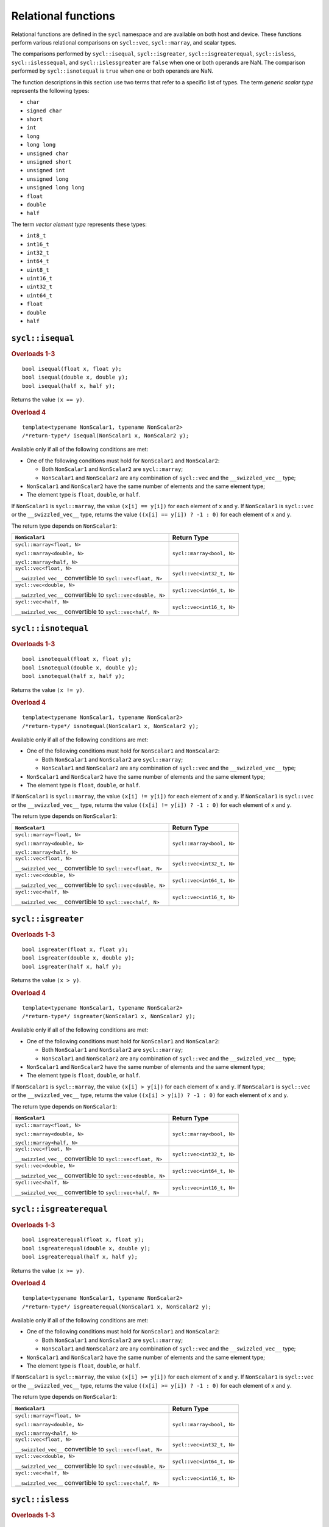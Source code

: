 ..
  Copyright 2023 The Khronos Group Inc.
  SPDX-License-Identifier: CC-BY-4.0

.. _relational-functions:

********************
Relational functions
********************

Relational functions are defined in the ``sycl`` namespace
and are available on both host and device. These functions
perform various relational comparisons on ``sycl::vec``,
``sycl::marray``, and scalar types.

The comparisons performed by ``sycl::isequal``, ``sycl::isgreater``,
``sycl::isgreaterequal``, ``sycl::isless``, ``sycl::islessequal``,
and ``sycl::islessgreater`` are ``false`` when one or both operands
are NaN. The comparison performed by ``sycl::isnotequal`` is ``true``
when one or both operands are NaN.

The function descriptions in this section use two terms that refer
to a specific list of types. The term `generic scalar type` represents
the following types:

* ``char``
* ``signed char``
* ``short``
* ``int``
* ``long``
* ``long long``
* ``unsigned char``
* ``unsigned short``
* ``unsigned int``
* ``unsigned long``
* ``unsigned long long``
* ``float``
* ``double``
* ``half``

The term `vector element type` represents these types:

* ``int8_t``
* ``int16_t``
* ``int32_t``
* ``int64_t``
* ``uint8_t``
* ``uint16_t``
* ``uint32_t``
* ``uint64_t``
* ``float``
* ``double``
* ``half``

.. seealso:: |SYCL_SPEC_RELATIONAL_FUNC|

=================
``sycl::isequal``
=================

.. rubric:: Overloads 1-3

::

  bool isequal(float x, float y);
  bool isequal(double x, double y);
  bool isequal(half x, half y);

Returns the value ``(x == y)``.

.. rubric:: Overload 4

::

  template<typename NonScalar1, typename NonScalar2>
  /*return-type*/ isequal(NonScalar1 x, NonScalar2 y);

Available only if all of the following conditions are met:

* One of the following conditions must hold for ``NonScalar1``
  and ``NonScalar2``:

  * Both ``NonScalar1`` and ``NonScalar2`` are ``sycl::marray``;
  * ``NonScalar1`` and ``NonScalar2`` are any combination of
    ``sycl::vec`` and the ``__swizzled_vec__`` type;
* ``NonScalar1`` and ``NonScalar2`` have the same number of
  elements and the same element type;
* The element type is ``float``, ``double``, or ``half``.

If ``NonScalar1`` is ``sycl::marray``, the value ``(x[i] == y[i])``
for each element of ``x`` and ``y``. If ``NonScalar1`` is
``sycl::vec`` or the ``__swizzled_vec__`` type, returns the value
``((x[i] == y[i]) ? -1 : 0)`` for each element of ``x`` and ``y``.

The return type depends on ``NonScalar1``:

.. list-table::
  :header-rows: 1

  * - ``NonScalar1``
    - Return Type
  * - ``sycl::marray<float, N>``

      ``sycl::marray<double, N>``

      ``sycl::marray<half, N>``
    - ``sycl::marray<bool, N>``
  * - ``sycl::vec<float, N>``

      ``__swizzled_vec__`` convertible to ``sycl::vec<float, N>``
    - ``sycl::vec<int32_t, N>``
  * - ``sycl::vec<double, N>``

      ``__swizzled_vec__`` convertible to ``sycl::vec<double, N>``
    - ``sycl::vec<int64_t, N>``
  * - ``sycl::vec<half, N>``

      ``__swizzled_vec__`` convertible to ``sycl::vec<half, N>``
    - ``sycl::vec<int16_t, N>``

====================
``sycl::isnotequal``
====================

.. rubric:: Overloads 1-3

::

  bool isnotequal(float x, float y);
  bool isnotequal(double x, double y);
  bool isnotequal(half x, half y);

Returns the value ``(x != y)``.

.. rubric:: Overload 4

::

  template<typename NonScalar1, typename NonScalar2>
  /*return-type*/ isnotequal(NonScalar1 x, NonScalar2 y);

Available only if all of the following conditions are met:

* One of the following conditions must hold for ``NonScalar1``
  and ``NonScalar2``:

  * Both ``NonScalar1`` and ``NonScalar2`` are ``sycl::marray``;
  * ``NonScalar1`` and ``NonScalar2`` are any combination of
    ``sycl::vec`` and the ``__swizzled_vec__`` type;
* ``NonScalar1`` and ``NonScalar2`` have the same number of
  elements and the same element type;
* The element type is ``float``, ``double``, or ``half``.

If ``NonScalar1`` is ``sycl::marray``, the value ``(x[i] != y[i])``
for each element of ``x`` and ``y``. If ``NonScalar1`` is
``sycl::vec`` or the ``__swizzled_vec__`` type, returns the value
``((x[i] != y[i]) ? -1 : 0)`` for each element of ``x`` and ``y``.

The return type depends on ``NonScalar1``:

.. list-table::
  :header-rows: 1

  * - ``NonScalar1``
    - Return Type
  * - ``sycl::marray<float, N>``

      ``sycl::marray<double, N>``

      ``sycl::marray<half, N>``
    - ``sycl::marray<bool, N>``
  * - ``sycl::vec<float, N>``

      ``__swizzled_vec__`` convertible to ``sycl::vec<float, N>``
    - ``sycl::vec<int32_t, N>``
  * - ``sycl::vec<double, N>``

      ``__swizzled_vec__`` convertible to ``sycl::vec<double, N>``
    - ``sycl::vec<int64_t, N>``
  * - ``sycl::vec<half, N>``

      ``__swizzled_vec__`` convertible to ``sycl::vec<half, N>``
    - ``sycl::vec<int16_t, N>``

===================
``sycl::isgreater``
===================

.. rubric:: Overloads 1-3

::

  bool isgreater(float x, float y);
  bool isgreater(double x, double y);
  bool isgreater(half x, half y);

Returns the value ``(x > y)``.

.. rubric:: Overload 4

::

  template<typename NonScalar1, typename NonScalar2>
  /*return-type*/ isgreater(NonScalar1 x, NonScalar2 y);

Available only if all of the following conditions are met:

* One of the following conditions must hold for ``NonScalar1``
  and ``NonScalar2``:

  * Both ``NonScalar1`` and ``NonScalar2`` are ``sycl::marray``;
  * ``NonScalar1`` and ``NonScalar2`` are any combination of
    ``sycl::vec`` and the ``__swizzled_vec__`` type;
* ``NonScalar1`` and ``NonScalar2`` have the same number of
  elements and the same element type;
* The element type is ``float``, ``double``, or ``half``.

If ``NonScalar1`` is ``sycl::marray``, the value ``(x[i] > y[i])``
for each element of ``x`` and ``y``. If ``NonScalar1`` is
``sycl::vec`` or the ``__swizzled_vec__`` type, returns the value
``((x[i] > y[i]) ? -1 : 0)`` for each element of ``x`` and ``y``.

The return type depends on ``NonScalar1``:

.. list-table::
  :header-rows: 1

  * - ``NonScalar1``
    - Return Type
  * - ``sycl::marray<float, N>``

      ``sycl::marray<double, N>``

      ``sycl::marray<half, N>``
    - ``sycl::marray<bool, N>``
  * - ``sycl::vec<float, N>``

      ``__swizzled_vec__`` convertible to ``sycl::vec<float, N>``
    - ``sycl::vec<int32_t, N>``
  * - ``sycl::vec<double, N>``

      ``__swizzled_vec__`` convertible to ``sycl::vec<double, N>``
    - ``sycl::vec<int64_t, N>``
  * - ``sycl::vec<half, N>``

      ``__swizzled_vec__`` convertible to ``sycl::vec<half, N>``
    - ``sycl::vec<int16_t, N>``

========================
``sycl::isgreaterequal``
========================

.. rubric:: Overloads 1-3

::

  bool isgreaterequal(float x, float y);
  bool isgreaterequal(double x, double y);
  bool isgreaterequal(half x, half y);

Returns the value ``(x >= y)``.

.. rubric:: Overload 4

::

  template<typename NonScalar1, typename NonScalar2>
  /*return-type*/ isgreaterequal(NonScalar1 x, NonScalar2 y);

Available only if all of the following conditions are met:

* One of the following conditions must hold for ``NonScalar1``
  and ``NonScalar2``:

  * Both ``NonScalar1`` and ``NonScalar2`` are ``sycl::marray``;
  * ``NonScalar1`` and ``NonScalar2`` are any combination of
    ``sycl::vec`` and the ``__swizzled_vec__`` type;
* ``NonScalar1`` and ``NonScalar2`` have the same number of
  elements and the same element type;
* The element type is ``float``, ``double``, or ``half``.

If ``NonScalar1`` is ``sycl::marray``, the value ``(x[i] >= y[i])``
for each element of ``x`` and ``y``. If ``NonScalar1`` is
``sycl::vec`` or the ``__swizzled_vec__`` type, returns the value
``((x[i] >= y[i]) ? -1 : 0)`` for each element of ``x`` and ``y``.

The return type depends on ``NonScalar1``:

.. list-table::
  :header-rows: 1

  * - ``NonScalar1``
    - Return Type
  * - ``sycl::marray<float, N>``

      ``sycl::marray<double, N>``

      ``sycl::marray<half, N>``
    - ``sycl::marray<bool, N>``
  * - ``sycl::vec<float, N>``

      ``__swizzled_vec__`` convertible to ``sycl::vec<float, N>``
    - ``sycl::vec<int32_t, N>``
  * - ``sycl::vec<double, N>``

      ``__swizzled_vec__`` convertible to ``sycl::vec<double, N>``
    - ``sycl::vec<int64_t, N>``
  * - ``sycl::vec<half, N>``

      ``__swizzled_vec__`` convertible to ``sycl::vec<half, N>``
    - ``sycl::vec<int16_t, N>``

================
``sycl::isless``
================

.. rubric:: Overloads 1-3

::

  bool isless(float x, float y);
  bool isless(double x, double y);
  bool isless(half x, half y);

Returns the value ``(x < y)``.

.. rubric:: Overload 4

::

  template<typename NonScalar1, typename NonScalar2>
  /*return-type*/ isless(NonScalar1 x, NonScalar2 y);

Available only if all of the following conditions are met:

* One of the following conditions must hold for ``NonScalar1``
  and ``NonScalar2``:

  * Both ``NonScalar1`` and ``NonScalar2`` are ``sycl::marray``;
  * ``NonScalar1`` and ``NonScalar2`` are any combination of
    ``sycl::vec`` and the ``__swizzled_vec__`` type;
* ``NonScalar1`` and ``NonScalar2`` have the same number of
  elements and the same element type;
* The element type is ``float``, ``double``, or ``half``.

If ``NonScalar1`` is ``sycl::marray``, the value ``(x[i] < y[i])``
for each element of ``x`` and ``y``. If ``NonScalar1`` is
``sycl::vec`` or the ``__swizzled_vec__`` type, returns the value
``((x[i] < y[i]) ? -1 : 0)`` for each element of ``x`` and ``y``.

The return type depends on ``NonScalar1``:

.. list-table::
  :header-rows: 1

  * - ``NonScalar1``
    - Return Type
  * - ``sycl::marray<float, N>``

      ``sycl::marray<double, N>``

      ``sycl::marray<half, N>``
    - ``sycl::marray<bool, N>``
  * - ``sycl::vec<float, N>``

      ``__swizzled_vec__`` convertible to ``sycl::vec<float, N>``
    - ``sycl::vec<int32_t, N>``
  * - ``sycl::vec<double, N>``

      ``__swizzled_vec__`` convertible to ``sycl::vec<double, N>``
    - ``sycl::vec<int64_t, N>``
  * - ``sycl::vec<half, N>``

      ``__swizzled_vec__`` convertible to ``sycl::vec<half, N>``
    - ``sycl::vec<int16_t, N>``

=====================
``sycl::islessequal``
=====================

.. rubric:: Overloads 1-3

::

  bool islessequal(float x, float y);
  bool islessequal(double x, double y);
  bool islessequal(half x, half y);

Returns the value ``(x <= y)``.

.. rubric:: Overload 4

::

  template<typename NonScalar1, typename NonScalar2>
  /*return-type*/ islessequal(NonScalar1 x, NonScalar2 y);

Available only if all of the following conditions are met:

* One of the following conditions must hold for ``NonScalar1``
  and ``NonScalar2``:

  * Both ``NonScalar1`` and ``NonScalar2`` are ``sycl::marray``;
  * ``NonScalar1`` and ``NonScalar2`` are any combination of
    ``sycl::vec`` and the ``__swizzled_vec__`` type;
* ``NonScalar1`` and ``NonScalar2`` have the same number of
  elements and the same element type;
* The element type is ``float``, ``double``, or ``half``.

If ``NonScalar1`` is ``sycl::marray``, the value ``(x[i] <= y[i])``
for each element of ``x`` and ``y``. If ``NonScalar1`` is
``sycl::vec`` or the ``__swizzled_vec__`` type, returns the value
``((x[i] <= y[i]) ? -1 : 0)`` for each element of ``x`` and ``y``.

The return type depends on ``NonScalar1``:

.. list-table::
  :header-rows: 1

  * - ``NonScalar1``
    - Return Type
  * - ``sycl::marray<float, N>``

      ``sycl::marray<double, N>``

      ``sycl::marray<half, N>``
    - ``sycl::marray<bool, N>``
  * - ``sycl::vec<float, N>``

      ``__swizzled_vec__`` convertible to ``sycl::vec<float, N>``
    - ``sycl::vec<int32_t, N>``
  * - ``sycl::vec<double, N>``

      ``__swizzled_vec__`` convertible to ``sycl::vec<double, N>``
    - ``sycl::vec<int64_t, N>``
  * - ``sycl::vec<half, N>``

      ``__swizzled_vec__`` convertible to ``sycl::vec<half, N>``
    - ``sycl::vec<int16_t, N>``

=======================
``sycl::islessgreater``
=======================

.. rubric:: Overloads 1-3

::

  bool islessgreater(float x, float y);
  bool islessgreater(double x, double y);
  bool islessgreater(half x, half y);

Returns the value ``(x < y) || (x > y)``.

.. rubric:: Overload 4

::

  template<typename NonScalar1, typename NonScalar2>
  /*return-type*/ islessgreater(NonScalar1 x, NonScalar2 y);

Available only if all of the following conditions are met:

* One of the following conditions must hold for ``NonScalar1``
  and ``NonScalar2``:

  * Both ``NonScalar1`` and ``NonScalar2`` are ``sycl::marray``;
  * ``NonScalar1`` and ``NonScalar2`` are any combination of
    ``sycl::vec`` and the ``__swizzled_vec__`` type;
* ``NonScalar1`` and ``NonScalar2`` have the same number of
  elements and the same element type;
* The element type is ``float``, ``double``, or ``half``.

If ``NonScalar1`` is ``sycl::marray``, the value
``(x[i] < y[i]) || (x[i] > y[i])``
for each element of ``x`` and ``y``. If ``NonScalar1`` is
``sycl::vec`` or the ``__swizzled_vec__`` type, returns the value
``(((x[i] < y[i]) || (x[i] > y[i])) ? -1 : 0)`` for each element
of ``x`` and ``y``.

The return type depends on ``NonScalar1``:

.. list-table::
  :header-rows: 1

  * - ``NonScalar1``
    - Return Type
  * - ``sycl::marray<float, N>``

      ``sycl::marray<double, N>``

      ``sycl::marray<half, N>``
    - ``sycl::marray<bool, N>``
  * - ``sycl::vec<float, N>``

      ``__swizzled_vec__`` convertible to ``sycl::vec<float, N>``
    - ``sycl::vec<int32_t, N>``
  * - ``sycl::vec<double, N>``

      ``__swizzled_vec__`` convertible to ``sycl::vec<double, N>``
    - ``sycl::vec<int64_t, N>``
  * - ``sycl::vec<half, N>``

      ``__swizzled_vec__`` convertible to ``sycl::vec<half, N>``
    - ``sycl::vec<int16_t, N>``

==================
``sycl::isfinite``
==================

.. rubric:: Overloads 1-3

::

  bool isfinite(float x);
  bool isfinite(double x);
  bool isfinite(half x);

Returns the value ``true`` only if ``x`` has finite ``value``.

.. rubric:: Overload 4

::

  template<typename NonScalar>
  /*return-type*/ isfinite(NonScalar x);

Available only if all of the following conditions are met:

* ``NonScalar`` is ``sycl::marray``, ``sycl::vec``, or the
  ``__swizzled_vec__`` type;
* The element type is ``float``, ``double``, or ``half``.

If ``NonScalar`` is ``sycl::marray``, returns ``true`` for
each element of ``x`` only if ``x[i]`` is a finite value. If
``NonScalar`` is ``sycl::vec`` or the ``__swizzled_vec__`` type,
returns -1 for each element of ``x`` if ``x[i]`` is a finite
value and returns 0 otherwise.

The return type depends on ``NonScalar``:

.. list-table::
  :header-rows: 1

  * - ``NonScalar``
    - Return Type
  * - ``sycl::marray<float, N>``

      ``sycl::marray<double, N>``

      ``sycl::marray<half, N>``
    - ``sycl::marray<bool, N>``
  * - ``sycl::vec<float, N>``

      ``__swizzled_vec__`` convertible to ``sycl::vec<float, N>``
    - ``sycl::vec<int32_t, N>``
  * - ``sycl::vec<double, N>``

      ``__swizzled_vec__`` convertible to ``sycl::vec<double, N>``
    - ``sycl::vec<int64_t, N>``
  * - ``sycl::vec<half, N>``

      ``__swizzled_vec__`` convertible to ``sycl::vec<half, N>``
    - ``sycl::vec<int16_t, N>``

===============
``sycl::isinf``
===============

.. rubric:: Overloads 1-3

::

  bool isinf(float x);
  bool isinf(double x);
  bool isinf(half x);

Returns the value ``true`` only if ``x`` has an
infinity value (either positive or negative).

.. rubric:: Overload 4

::

  template<typename NonScalar>
  /*return-type*/ isinf(NonScalar x);

Available only if all of the following conditions are met:

* ``NonScalar`` is ``sycl::marray``, ``sycl::vec``, or the
  ``__swizzled_vec__`` type;
* The element type is ``float``, ``double``, or ``half``.

If ``NonScalar`` is ``sycl::marray``, returns ``true`` for
each element of ``x`` only if ``x[i]`` has an infinity value.
If ``NonScalar`` is ``sycl::vec`` or the ``__swizzled_vec__``
type, returns -1 for each element of ``x`` if ``x[i]`` has an
infinity value and returns 0 otherwise.

The return type depends on ``NonScalar``:

.. list-table::
  :header-rows: 1

  * - ``NonScalar``
    - Return Type
  * - ``sycl::marray<float, N>``

      ``sycl::marray<double, N>``

      ``sycl::marray<half, N>``
    - ``sycl::marray<bool, N>``
  * - ``sycl::vec<float, N>``

      ``__swizzled_vec__`` convertible to ``sycl::vec<float, N>``
    - ``sycl::vec<int32_t, N>``
  * - ``sycl::vec<double, N>``

      ``__swizzled_vec__`` convertible to ``sycl::vec<double, N>``
    - ``sycl::vec<int64_t, N>``
  * - ``sycl::vec<half, N>``

      ``__swizzled_vec__`` convertible to ``sycl::vec<half, N>``
    - ``sycl::vec<int16_t, N>``

===============
``sycl::isnan``
===============

.. rubric:: Overloads 1-3

::

  bool isnan(float x);
  bool isnan(double x);
  bool isnan(half x);

Returns the value ``true`` only if ``x`` has a NaN value.

.. rubric:: Overload 4

::

  template<typename NonScalar>
  /*return-type*/ isnan(NonScalar x);

Available only if all of the following conditions are met:

* ``NonScalar`` is ``sycl::marray``, ``sycl::vec``, or the
  ``__swizzled_vec__`` type;
* The element type is ``float``, ``double``, or ``half``.

If NonScalar is ``sycl::marray``, returns ``true`` for each
element of ``x`` only if ``x[i]`` has a NaN value. If
``NonScalar`` is ``sycl::vec`` or the ``__swizzled_vec__``
type, returns -1 for each element of ``x`` if ``x[i]`` has
a NaN value and returns 0 otherwise.

The return type depends on ``NonScalar``:

.. list-table::
  :header-rows: 1

  * - ``NonScalar``
    - Return Type
  * - ``sycl::marray<float, N>``

      ``sycl::marray<double, N>``

      ``sycl::marray<half, N>``
    - ``sycl::marray<bool, N>``
  * - ``sycl::vec<float, N>``

      ``__swizzled_vec__`` convertible to ``sycl::vec<float, N>``
    - ``sycl::vec<int32_t, N>``
  * - ``sycl::vec<double, N>``

      ``__swizzled_vec__`` convertible to ``sycl::vec<double, N>``
    - ``sycl::vec<int64_t, N>``
  * - ``sycl::vec<half, N>``

      ``__swizzled_vec__`` convertible to ``sycl::vec<half, N>``
    - ``sycl::vec<int16_t, N>``

==================
``sycl::isnormal``
==================

.. rubric:: Overloads 1-3

::

  bool isnormal(float x);
  bool isnormal(double x);
  bool isnormal(half x);

Returns the value ``true`` only if ``x`` has a normal value.

.. rubric:: Overload 4

::

  template<typename NonScalar>
  /*return-type*/ isnormal(NonScalar x);

Available only if all of the following conditions are met:

* ``NonScalar`` is ``sycl::marray``, ``sycl::vec``, or the
  ``__swizzled_vec__`` type;
* The element type is ``float``, ``double``, or ``half``.

If ``NonScalar`` is ``sycl::marray``, returns ``true`` for
each element of ``x`` only if ``x[i]`` has a normal value.
If ``NonScalar`` is ``sycl::vec`` or the ``__swizzled_vec__``
type, returns -1 for each element of ``x`` if ``x[i]`` has a
normal value and returns 0 otherwise.

The return type depends on ``NonScalar``:

.. list-table::
  :header-rows: 1

  * - ``NonScalar``
    - Return Type
  * - ``sycl::marray<float, N>``

      ``sycl::marray<double, N>``

      ``sycl::marray<half, N>``
    - ``sycl::marray<bool, N>``
  * - ``sycl::vec<float, N>``

      ``__swizzled_vec__`` convertible to ``sycl::vec<float, N>``
    - ``sycl::vec<int32_t, N>``
  * - ``sycl::vec<double, N>``

      ``__swizzled_vec__`` convertible to ``sycl::vec<double, N>``
    - ``sycl::vec<int64_t, N>``
  * - ``sycl::vec<half, N>``

      ``__swizzled_vec__`` convertible to ``sycl::vec<half, N>``
    - ``sycl::vec<int16_t, N>``

===================
``sycl::isordered``
===================

.. rubric:: Overloads 1-3

::

  bool isordered(float x, float y);
  bool isordered(double x, double y);
  bool isordered(half x, half y);

Returns the value ``sycl::isequal(x, x) && sycl::isequal(y, y)``.

.. rubric:: Overload 4

::

  template<typename NonScalar1, typename NonScalar2>
  /*return-type*/ isordered(NonScalar1 x, NonScalar2 y);

Available only if all of the following conditions are met:

* One of the following conditions must hold for ``NonScalar1``
  and ``NonScalar2``:

  * Both ``NonScalar1`` and ``NonScalar2`` are ``sycl::marray``;
  * ``NonScalar1`` and ``NonScalar2`` are any combination of
    ``sycl::vec`` and the ``__swizzled_vec__`` type;
* ``NonScalar1`` and ``NonScalar2`` have the same number of
  elements and the same element type;
* The element type is ``float``, ``double``, or ``half``.

Tests if each element of ``x`` and ``y`` are ordered.

If ``NonScalar1`` is ``marray``, the value
``sycl::isequal(x[i], x[i]) && sycl::isequal(y[i], y[i])`` for
each element of ``x`` and ``y``. If ``NonScalar1`` is ``sycl::vec``
or the ``__swizzled_vec__`` type, returns the value
``((sycl::isequal(x[i], x[i]) && sycl::isequal(y[i], y[i])) ? -1 : 0)``
for each element of ``x`` and ``y``.

The return type depends on ``NonScalar1``:

.. list-table::
  :header-rows: 1

  * - ``NonScalar1``
    - Return Type
  * - ``sycl::marray<float, N>``

      ``sycl::marray<double, N>``

      ``sycl::marray<half, N>``
    - ``sycl::marray<bool, N>``
  * - ``sycl::vec<float, N>``

      ``__swizzled_vec__`` convertible to ``sycl::vec<float, N>``
    - ``sycl::vec<int32_t, N>``
  * - ``sycl::vec<double, N>``

      ``__swizzled_vec__`` convertible to ``sycl::vec<double, N>``
    - ``sycl::vec<int64_t, N>``
  * - ``sycl::vec<half, N>``

      ``__swizzled_vec__`` convertible to ``sycl::vec<half, N>``
    - ``sycl::vec<int16_t, N>``

=====================
``sycl::isunordered``
=====================

.. rubric:: Overloads 1-3

::

  bool isunordered(float x, float y);
  bool isunordered(double x, double y);
  bool isunordered(half x, half y);

Returns the value ``sycl::isnan(x) || sycl::isnan(y)``.

.. rubric:: Overload 4

::

  template<typename NonScalar1, typename NonScalar2>
  /*return-type*/ isunordered(NonScalar1 x, NonScalar2 y);

Available only if all of the following conditions are met:

* One of the following conditions must hold for ``NonScalar1``
  and ``NonScalar2``:

  * Both ``NonScalar1`` and ``NonScalar2`` are ``sycl::marray``;
  * ``NonScalar1`` and ``NonScalar2`` are any combination of
    ``sycl::vec`` and the ``__swizzled_vec__`` type;
* ``NonScalar1`` and ``NonScalar2`` have the same number of
  elements and the same element type;
* The element type is ``float``, ``double``, or ``half``.

Tests if each element of ``x`` and ``y`` are unordered.

If ``NonScalar1`` is ``marray``, the value
``sycl::isnan(x[i]) || sycl::isnan(y[i])`` for
each element of ``x`` and ``y``. If ``NonScalar1`` is ``sycl::vec``
or the ``__swizzled_vec__`` type, returns the value
``((sycl::isnan(x[i]) || sycl::isnan(y[i])) ? -1 : 0)``
for each element of ``x`` and ``y``.

The return type depends on ``NonScalar1``:

.. list-table::
  :header-rows: 1

  * - ``NonScalar1``
    - Return Type
  * - ``sycl::marray<float, N>``

      ``sycl::marray<double, N>``

      ``sycl::marray<half, N>``
    - ``sycl::marray<bool, N>``
  * - ``sycl::vec<float, N>``

      ``__swizzled_vec__`` convertible to ``sycl::vec<float, N>``
    - ``sycl::vec<int32_t, N>``
  * - ``sycl::vec<double, N>``

      ``__swizzled_vec__`` convertible to ``sycl::vec<double, N>``
    - ``sycl::vec<int64_t, N>``
  * - ``sycl::vec<half, N>``

      ``__swizzled_vec__`` convertible to ``sycl::vec<half, N>``
    - ``sycl::vec<int16_t, N>``

=================
``sycl::signbit``
=================

.. rubric:: Overloads 1-3

::

  bool signbit(float x);
  bool signbit(double x);
  bool signbit(half x);

Returns the value ``true`` only if the sign bit of ``x`` is set.

.. rubric:: Overload 4

::

  template<typename NonScalar>
  /*return-type*/ signbit(NonScalar x);

Available only if all of the following conditions are met:

* ``NonScalar`` is ``sycl::marray``, ``sycl::vec``, or the
  ``__swizzled_vec__`` type;
* The element type is ``float``, ``double``, or ``half``.

If ``NonScalar`` is ``sycl::marray``, returns ``true`` for
each element of ``x`` only if the sign bit of ``x[i]`` is set.
If ``NonScalar`` is ``sycl::vec`` or the ``__swizzled_vec__``
type, returns -1 for each element of ``x`` if the sign bit of
``x[i]`` is set and returns 0 otherwise.

The return type depends on ``NonScalar``:

.. list-table::
  :header-rows: 1

  * - ``NonScalar``
    - Return Type
  * - ``sycl::marray<float, N>``

      ``sycl::marray<double, N>``

      ``sycl::marray<half, N>``
    - ``sycl::marray<bool, N>``
  * - ``sycl::vec<float, N>``

      ``__swizzled_vec__`` convertible to ``sycl::vec<float, N>``
    - ``sycl::vec<int32_t, N>``
  * - ``sycl::vec<double, N>``

      ``__swizzled_vec__`` convertible to ``sycl::vec<double, N>``
    - ``sycl::vec<int64_t, N>``
  * - ``sycl::vec<half, N>``

      ``__swizzled_vec__`` convertible to ``sycl::vec<half, N>``
    - ``sycl::vec<int16_t, N>``

=============
``sycl::any``
=============

.. rubric:: Overload 1

::

  template<typename GenInt>
  /*return-type*/ any(GenInt x);

Available only if ``GenInt`` is one of the following types:

* ``sycl::marray<bool, N>``
* ``sycl::vec<int8_t, N>``
* ``sycl::vec<int16_t, N>``
* ``sycl::vec<int32_t, N>``
* ``sycl::vec<int64_t, N>``
* ``__swizzled_vec__`` that is
  convertible to ``sycl::vec<int8_t, N>``
* ``__swizzled_vec__`` that is
  convertible to ``sycl::vec<int16_t, N>``
* ``__swizzled_vec__`` that is
  convertible to ``sycl::vec<int32_t, N>``
* ``__swizzled_vec__`` that is
  convertible to ``sycl::vec<int64_t, N>``

When ``x`` is ``sycl::marray``, returns a Boolean
telling whether any element of ``x`` is ``true``.
When ``x`` is ``sycl::vec`` or the ``__swizzled_vec__``
type, returns the value 1 if any element in ``x`` has
its most significant bit set, otherwise returns the value 0.

The return type is ``bool`` if ``GenInt`` is ``sycl::marray``.
Otherwise, the return type is ``int``.

.. rubric:: Overload 2

::

  template<typename GenInt>
  bool any(GenInt x);

.. warning:: This overload is deprecated in SYCL 2020.

Available only if ``GenInt`` is one of the following types:

* ``signed char``
* ``short``
* ``int``
* ``long``
* ``long long``
* ``sycl::marray<signed char, N>``
* ``sycl::marray<short, N>``
* ``sycl::marray<int, N>``
* ``sycl::marray<long, N>``
* ``sycl::marray<long long, N>``

When ``x`` is a scalar, returns a Boolean telling whether
the most significant bit of ``x`` is set. When ``x`` is
``sycl::marray``, returns a Boolean telling whether the
most significant bit of any element in ``x`` is set.

=============
``sycl::all``
=============

.. rubric:: Overload 1

::

  template<typename GenInt>
  /*return-type*/ all(GenInt x);

Available only if ``GenInt`` is one of the following types:

* ``sycl::marray<bool, N>``
* ``sycl::vec<int8_t, N>``
* ``sycl::vec<int16_t, N>``
* ``sycl::vec<int32_t, N>``
* ``sycl::vec<int64_t, N>``
* ``__swizzled_vec__`` that is
  convertible to ``sycl::vec<int8_t, N>``
* ``__swizzled_vec__`` that is
  convertible to ``sycl::vec<int16_t, N>``
* ``__swizzled_vec__`` that is
  convertible to ``sycl::vec<int32_t, N>``
* ``__swizzled_vec__`` that is
  convertible to ``sycl::vec<int64_t, N>``

When ``x`` is ``sycl::marray``, returns a Boolean
telling whether all elements of ``x`` are ``true``.
When ``x`` is ``sycl::vec`` or the ``__swizzled_vec__``
type, returns the value 1 if all elements in ``x`` have
their most significant bit set, otherwise returns the value 0.

The return type is ``bool`` if ``GenInt`` is ``sycl::marray``.
Otherwise, the return type is ``int``.

.. rubric:: Overload 2

::

  template<typename GenInt>
  bool all(GenInt x);

.. warning:: This overload is deprecated in SYCL 2020.

Available only if ``GenInt`` is one of the following types:

* ``signed char``
* ``short``
* ``int``
* ``long``
* ``long long``
* ``sycl::marray<signed char, N>``
* ``sycl::marray<short, N>``
* ``sycl::marray<int, N>``
* ``sycl::marray<long, N>``
* ``sycl::marray<long long, N>``

When ``x`` is a scalar, returns a Boolean telling whether
the most significant bit of ``x`` is set. When ``x`` is
``sycl::marray``, returns a Boolean telling whether the
most significant bit of all elements in ``x`` are set.

===================
``sycl::bitselect``
===================

::

  template<typename GenType1, typename GenType2, typename GenType3>
  /*return-type*/ bitselect(GenType1 a, GenType2 b, GenType3 c);

Available only if all of the following conditions are met:

* ``GenType1`` is one of the following types:

  * One of the `generic scalar types` as defined above;
  * ``sycl::marray<T, N>``, where ``T`` is one of the
    `generic scalar types`;
  * ``sycl::vec<T, N>``, where ``T`` is one of the
    `vector element types` as defined above;
  * ``__swizzled_vec__`` that is convertible to
    ``sycl::vec<T, N>``, where ``T`` is one of the
    `vector element types`;
* If ``GenType1`` is not ``sycl::vec`` or the ``__swizzled_vec__``
  type, then ``GenType2`` and ``GenType3`` must be the same as
  ``GenType1``;
* If ``GenType1`` is ``sycl::vec`` or the ``__swizzled_vec__``
  type, then ``GenType2`` and ``GenType3`` must also be
  ``sycl::vec`` or the ``__swizzled_vec__`` type, and all three
  must have the same element type and the same number of elements.

When the input parameters are scalars, returns a result where each
bit of the result is the corresponding bit of ``a`` if the
corresponding bit of ``c`` is 0. Otherwise it is the corresponding
bit of ``b``.

When the input parameters are not scalars, returns a result for
each element where each bit of the result for element ``i`` is
the corresponding bit of ``a[i]`` if the corresponding bit of
``c[i]`` is 0. Otherwise it is the corresponding bit of ``b[i]``.

The return type is ``GenType1`` unless ``GenType1`` is the
``__swizzled_vec__`` type, in which case the return type is
the corresponding ``sycl::vec``.

================
``sycl::select``
================

.. rubric:: Overload 1

::

  template<typename Scalar>
  Scalar select(Scalar a, Scalar b, bool c);

Available only if Scalar is one of the `generic scalar types`
as defined above.

Returns the value ``(c ? b : a)``.

.. rubric:: Overload 2

::

  template<typename NonScalar1, typename NonScalar2, typename NonScalar3>
  /*return-type*/ select(NonScalar1 a, NonScalar2 b, NonScalar3 c);

Available only if all of the following conditions are met:

* ``NonScalar1`` is one of the following types:

  * ``sycl::marray<T, N>``, where ``T`` is one of
    the `generic scalar types` as defined above;
  * ``sycl::vec<T, N>``, where ``T`` is one of the
    `vector element types` as defined above;
  * ``__swizzled_vec__`` that is convertible to
    ``sycl::vec<T, N>``, where ``T`` is one of the
    `vector element types`;
* If ``NonScalar1`` is ``sycl::marray``, then:

  * ``NonScalar2`` must be the same as ``NonScalar1``;
  * ``NonScalar3`` must be ``sycl::marray`` with element
    type bool and the same number of elements as ``NonScalar1``;
* If ``NonScalar1`` is ``sycl::vec`` or the ``__swizzled_vec__``
  type, then:

  * ``NonScalar2`` must also be ``sycl::vec`` or the ``__swizzled_vec__``
    type, and both must have the same element type and the same number
    of elements; and
  * ``NonScalar3`` must be ``sycl::vec`` or the ``__swizzled_vec__``
    type with the same number of elements as ``NonScalar1``. The
    element type of ``NonScalar3`` must be a signed or unsigned
    integer with the same number of bits as the element type of ``NonScalar1``.

If ``NonScalar1`` is ``sycl::marray``, return the value ``(c[i] ? b[i] : a[i])``
for each element of ``a``, ``b``, and ``c``.

If ``NonScalar1`` is ``sycl::vec`` or the ``__swizzled_vec__`` type,
returns the value ``((MSB of c[i] is set) ? b[i] : a[i])`` for each
element of ``a``, ``b``, and ``c``.

The return type is ``NonScalar1`` unless ``NonScalar1`` is the
``__swizzled_vec__`` type, in which case the return type is the
corresponding ``sycl::vec``.
